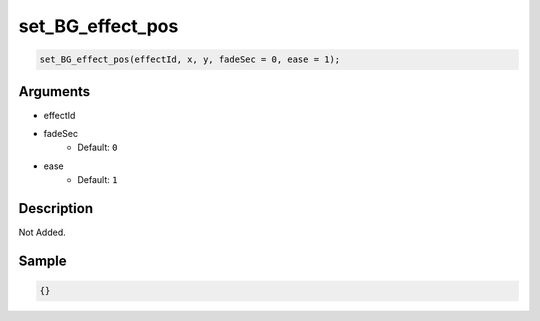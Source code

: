 set_BG_effect_pos
========================

.. code-block:: text

	set_BG_effect_pos(effectId, x, y, fadeSec = 0, ease = 1);


Arguments
------------

* effectId
* fadeSec
	* Default: ``0``
* ease
	* Default: ``1``

Description
-------------

Not Added.

Sample
-------------

.. code-block:: json

	{}

